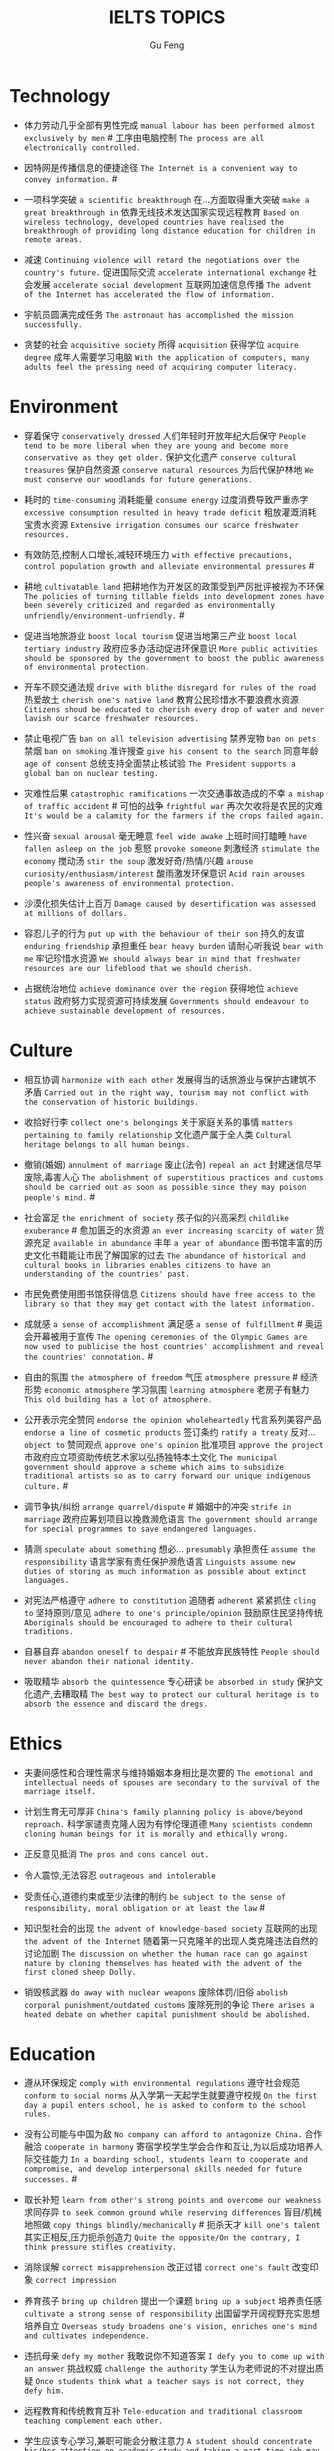 #+AUTHOR: Gu Feng
#+TITLE: IELTS TOPICS
#+HTML_HEAD: <link rel="stylesheet" type="text/css" href="css/code-hide.css" />
#+HTML_HEAD: <link rel="stylesheet" type="text/css" href="css/org.css" />
#+HTML: <meta name="viewport" content="width=device-width, initial-scale=1, maximum-scale=1, user-scalable=no">

* Technology
- 体力劳动几乎全部有男性完成 =manual labour has been performed almost exclusively by men= # 工序由电脑控制 =The process are all electronically controlled.=
- 因特网是传播信息的便捷途径 =The Internet is a convenient way to convey information.= #

- 一项科学突破 =a scientific breakthrough= 在...方面取得重大突破 =make a great breakthrough in= 依靠无线技术发达国家实现远程教育 =Based on wireless technology, developed countries have realised the breakthrough of providing long distance education for children in remote areas.=

- 减速 =Continuing violence will retard the negotiations over the country's future.= 促进国际交流 =accelerate international exchange= 社会发展 =accelerate social development= 互联网加速信息传播 =The advent of the Internet has accelerated the flow of information.=
- 宇航员圆满完成任务 =The astronaut has accomplished the mission successfully.=
- 贪婪的社会 =acquisitive society= 所得 =acquisition= 获得学位 =acquire degree= 成年人需要学习电脑 =With the application of computers, many adults feel the pressing need of acquiring computer literacy.=

* Environment
- 穿着保守 =conservatively dressed= 人们年轻时开放年纪大后保守 =People tend to be more liberal when they are young and become more conservative as they get older.= 保护文化遗产 =conserve cultural treasures= 保护自然资源 =conserve natural resources= 为后代保护林地 =We must conserve our woodlands for future generations.=
- 耗时的 =time-consuming= 消耗能量 =consume energy= 过度消费导致严重赤字 =excessive consumption resulted in heavy trade deficit= 粗放灌溉消耗宝贵水资源 =Extensive irrigation consumes our scarce freshwater resources.=
- 有效防范,控制人口增长,减轻环境压力 =with effective precautions, control population growth and alleviate environmental pressures= #
- 耕地 =cultivatable land= 把耕地作为开发区的政策受到严厉批评被视为不环保 =The policies of turning tillable fields into development zones have been severely criticized and regarded as environmentally unfriendly/environment-unfriendly.= #

- 促进当地旅游业 =boost local tourism= 促进当地第三产业 =boost local tertiary industry= 政府应多办活动促进环保意识 =More public activities should be sponsored by the government to boost the public awareness of environmental protection.=
- 开车不顾交通法规 =drive with blithe disregard for rules of the road= 热爱故土 =cherish one's native land= 教育公民珍惜水不要浪费水资源 =Citizens shoud be educated to cherish every drop of water and never lavish our scarce freshwater resources.=

- 禁止电视广告 =ban on all television advertising= 禁养宠物 =ban on pets= 禁烟 =ban on smoking= 准许搜查 =give his consent to the search= 同意年龄 =age of consent= 总统支持全面禁止核试验 =The President supports a global ban on nuclear testing.=
- 灾难性后果 =catastrophic ramifications= 一次交通事故造成的不幸 =a mishap of traffic accident= # 可怕的战争 =frightful war= 再次欠收将是农民的灾难 =It's would be a calamity for the farmers if the crops failed again.=

- 性兴奋 =sexual arousal= 毫无睡意 =feel wide awake= 上班时间打瞌睡 =have fallen asleep on the job= 惹怒 =provoke someone= 刺激经济 =stimulate the economy= 搅动汤 =stir the soup= 激发好奇/热情/兴趣 =arouse curiosity/enthusiasm/interest= 酸雨激发环保意识 =Acid rain arouses people's awareness of environmental protection.=
- 沙漠化损失估计上百万 =Damage caused by desertification was assessed at millions of dollars.=
- 容忍儿子的行为 =put up with the behaviour of their son= 持久的友谊 =enduring friendship= 承担重任 =bear heavy burden= 请耐心听我说 =bear with me= 牢记珍惜水资源 =We should always bear in mind that freshwater resources are our lifeblood that we should cherish.=

- 占据统治地位 =achieve dominance over the region= 获得地位 =achieve status= 政府努力实现资源可持续发展 =Governments should endeavour to achieve sustainable development of resources.=

* Culture
- 相互协调 =harmonize with each other= 发展得当的话旅游业与保护古建筑不矛盾 =Carried out in the right way, tourism may not conflict with the conservation of historic buildings.=

- 收拾好行李 =collect one's belongings= 关于家庭关系的事情 =matters pertaining to family relationship= 文化遗产属于全人类 =Cultural heritage belongs to all human beings.=

- 撤销(婚姻) =annulment of marriage= 废止(法令) =repeal an act= 封建迷信尽早废除,毒害人心 =The abolishment of superstitious practices and customs should be carried out as soon as possible since they may poison people's mind.= #
- 社会富足 =the enrichment of society= 孩子似的兴高采烈 =childlike exuberance= # 愈加匮乏的水资源 =an ever increasing scarcity of water= 货源充足 =available in abundance= 丰年 =a year of abundance= 图书馆丰富的历史文化书籍能让市民了解国家的过去 =The abundance of historical and cultural books in libraries enables citizens to have an understanding of the countries' past.=
- 市民免费使用图书馆获得信息 =Citizens should have free access to the library so that they may get contact with the latest information.=
- 成就感 =a sense of accomplishment= 满足感 =a sense of fulfillment= # 奥运会开幕被用于宣传 =The opening ceremonies of the Olympic Games are now used to publicise the host countries' accomplishment and reveal the countries' connotation.= #
- 自由的氛围 =the atmosphere of freedom= 气压 =atmosphere pressure= # 经济形势 =economic atmosphere= 学习氛围 =learning atmosphere= 老房子有魅力 =This old building has a lot of atmosphere.=

- 公开表示完全赞同 =endorse the opinion wholeheartedly= 代言系列美容产品 =endorse a line of cosmetic products= 签订条约 =ratify a treaty= 反对... =object to= 赞同观点 =approve one's opinion= 批准项目 =approve the project= 市政府应立项资助传统艺术家以弘扬独特本土文化 =The municipal government should approve a scheme which aims to subsidize traditional artists so as to carry forward our unique indigenous culture.= #
- 调节争执/纠纷 =arrange quarrel/dispute= # 婚姻中的冲突 =strife in marriage= 政府应筹划项目以挽救濒危语言 =The government should arrange for special programmes to save endangered languages.=
- 猜测 =speculate about something= 想必... =presumably= 承担责任 =assume the responsibility= 语言学家有责任保护濒危语言 =Linguists assume new duties of storing as much information as possible about extinct languages.=

- 对宪法严格遵守 =adhere to constitution= 追随者 =adherent= 紧紧抓住 =cling to= 坚持原则/意见 =adhere to one's principle/opinion= 鼓励原住民坚持传统 =Aboriginals should be encouraged to adhere to their cultural traditions.=
- 自暴自弃 =abandon oneself to despair= # 不能放弃民族特性 =People should never abandon their national identity.=
- 吸取精华 =absorb the quintessence= 专心研读 =be absorbed in study= 保护文化遗产,去糟取精 =The best way to protect our cultural heritage is to absorb the essence and discard the dregs.=

* Ethics
- 夫妻间感性和合理性需求与维持婚姻本身相比是次要的 =The emotional and intellectual needs of spouses are secondary to the survival of the marriage itself.=

- 计划生育无可厚非 =China's family planning policy is above/beyond reproach.= 科学家谴责克隆人因为有悖伦理道德 =Many scientists condemn cloning human beings for it is morally and ethically wrong.=
- 正反意见抵消 =The pros and cons cancel out.=

- 令人震惊,无法容忍 =outrageous and intolerable=
- 受责任心,道德约束或至少法律的制约 =be subject to the sense of responsibility, moral obligation or at least the law= #
- 知识型社会的出现 =the advent of knowledge-based society= 互联网的出现 =the advent of the Internet= 随着第一只克隆羊的出现人类克隆违法自然的讨论加剧 =The discussion on whether the human race can go against nature by cloning themselves has heated with the advent of the first cloned sheep Dolly.=

- 销毁核武器 =do away with nuclear weapons= 废除体罚/旧俗 =abolish corporal punishment/outdated customs= 废除死刑的争论 =There arises a heated debate on whether capital punishment should be abolished.=

* Education
- 遵从环保规定 =comply with environmental regulations= 遵守社会规范 =conform to social norms= 从入学第一天起学生就要遵守校规 =On the first day a pupil enters school, he is asked to conform to the school rules.=
- 没有公司能与中国为敌 =No company can afford to antagonize China.= 合作融洽 =cooperate in harmony= 寄宿学校学生学会合作和互让,为以后成功培养人际交往能力 =In a boarding school, students learn to cooperate and compromise, and develop interpersonal skills needed for future successes.= #
- 取长补短 =learn from other's strong points and overcome our weakness= 求同存异 =to seek common ground while reserving differences= 盲目/机械地照做 =copy things blindly/mechanically= # 扼杀天才 =kill one's talent= 其实正相反,压力扼杀创造力 =Quite the opposite/On the contrary, I think pressure stifles creativity.=
- 消除误解 =correct misapprehension= 改正过错 =correct one's fault= 改变印象 =correct impression=
- 养育孩子 =bring up children= 提出一个课题 =bring up a subject= 培养责任感 =cultivate a strong sense of responsibility= 出国留学开阔视野充实思想培养自立 =Overseas study broadens one's vision, enriches one's mind and cultivates independence.=
- 违抗母亲 =defy my mother= 我敢说你不知道答案 =I defy you to come up with an answer= 挑战权威 =challenge the authority= 学生认为老师说的不对提出质疑 =Once students think what a teacher says is not correct, they defy him.=
- 远程教育和传统教育互补 =Tele-education and traditional classroom teaching complement each other.=
- 学生应该专心学习,兼职可能会分散注意力 =A student should concentrate his/her attention on academic study and taking a part time job may divert his/her attention.=
- 他拒绝透露关于那个人的任何消息 =He refused to divulge any information related to/regarding/concerning/involving the man's whereabouts.= 大学生应该更关心公共事务 =College students should concern themselves more with public affairs.=

- 优缺点 =merits and demerits= 艺术成就 =artistic achievement= 科学成就 =scientific achievement= 穿校服提高成绩应该普及 =School uniforms increase attendance and academic achievements, so the practice of wearing uniforms at school should be popularised.= #

- 令人讨厌的是 =to one's annoyance= 担心别人的问题 =fret about everyone else's problems= 在我背后说闲话让人恼火 =It vexed me to think of others gossiping behind my back.= 父母烦恼与孩子游戏成瘾 =Parents are annoyed with children's addiction to computer games.=
- 无法避免 =unavoidable= 必然地 =inevitably= # 逃避税/问题/目光 =evade paying tax/issue/one's eyes= 特意回避 =we all shunned him= # 避免尴尬/误会 =avoid embarrassment/misleading= 年轻人学会花钱避免浪费 =Young people should learn to spend money carefully and avoid extravagance.= #
- 不可否认学校该禁烟 =It's undeniable that smoking should be banned in school.=
- 学术不端 =academic misconduct= 做实验 =conduct an experiment= 违法行为 =wrongdoing= 他表现勇敢 =He behaved with great courage.=
- 年轻人沉静其中而没有意识到他们有多努力 =The youngsters were so absorbed in it and did not realise how much they are exerting themselves.= 不要做无用功 =Do not exert yourself unnecessarily.=

- 信守诺言 =abide by one's commitment= 遵守规则 =abide by the rules= 教育儿童遵守法律 =Children should be taught to abide by the law.=

- 分配一大笔资金 =allocate a large sum of money= 任务(给)、资源 =allocate a task to someone/resources= 分配给公共教育的资金不该被滥用 =Funds allocated for public education should not be misused.=
- 为无家可归者提供食宿 =afford food and beds for the homeless= 无法支付巨额损失 =cannot afford to pay for the loss= 农村儿童没钱上学成文盲 =In rural areas, many children can't afford to go to school and become illiterates.=
- 情感 =affection= 受感染的 =infected= 影响学习成绩 =affect school achievement= 家庭关系 =family relationship= 心理健康发展 =healthy psychological development= 沉溺电脑游戏严重影响学习 =Indulgence in computer game will affect one's academic performance seriously.=
- 主张或反对(观点) =argue for or argue against= 倡导世界和平 =advocate world peace= 为了吸引人们从事教育,专家主张提高工资 =In order to attract more people to take up teaching as their lifelong pursuit, some experts advocate higher salaries for teachers.= #
- 公认地 =admittedly= 承认失败 =admit defeat= / 承认罪行 =admit one's crime= 考生没通过考试不会被录取 =If a candidate fails in the IELTS test, he/she will not be admitted into a university in Australia.= #

* Animal
- 熊猫和秃鹰被列为濒危物种 =Pandas and bald eagles are classified as endangered species.= #
- sue complain grumble whine mutter murmur 邻居家养宠物的人们总是埋怨睡觉被吵醒 =People whose neighbours have pets always complain that their sleep is interrupted at midnight by the pets' noises.=

- 年轻人适应新环境的能力 =the adaptability of youth to new surroundings= 社会适应力 =the adaptability to the society= 砍伐森林导致动物灭亡 =The deforestation will drive animals without the adaptability to new surroundings into mass extinction.=
- 请某人援助 =call in one's aid= 急救 =first aid= 经济援助 =financial aid= 国际援助 =international aid= 与宠物的积极关系有助于建立与他人的信任 =Positive relationships with pets can be an aid in the development of trusting relationships with others.=
- 禁毒运动 =a campaign against drug abuse= 竞选活动 =an election campaign= 参加游行 =join the parade= 发起运动 =launch a campaign= 中国越来越多人加入到保护珍稀动物的运动 =More and more people in China have entered the campaign to save rare animals from extinction.=

- 据说 =assertedly= 证实观点 =affirm the opinion= 宣读诗篇 =declaim verse to us= 宣布你们结为夫妻 =I now pronounce you husband and wife.= # 这个缺点抵消了本来还算开明的态度 =the weakness negate his otherwise progressive attitude= 维护权利 =assert one's rights= 动物保护人士反对为了人类利益虐待动物 =Animal activists assert their opposition to the fact that animals are abused for man's interests.=

- 滥用权力 =abuse one's rights= 虐待动物不道德 =It's unethical and barbaric to abuse animals.=

* Rights

* Work & Life
- 业余爱好 =leisure time pursuits influence your thought-habit=

- 这篇文章除了长之外没什么不好 =The article is long, but not otherwise blameworthy.= 警告或批评 =to admonish or censure= # 有争议的政策引来国际批评 =The controversial policy have attracted international censure.= 谴责侵略,请求宽容 =denounce the invasion and plead for tolerance= # 把火灾归咎为短路 =They blamed an electric short circuit for the fire yesterday.=
- 合理的处理方法是清除堵塞物 =The logical treatment is to remove the blockage.= 人们被困在被封锁的小镇 =People are trapped in the town, which has been blockaded.= 调查受阻 =the investigation was hindered by= 汽车自行车停路边严重阻碍交通 =Cars and bikes parked along the streets block the flow of traffic, sometimes leading to serious traffic congestion.= #
- 打扰了请问地铁站怎么走 =Sorry to bother you, but can you direct me to the nearest metro station?=
- 开阔视野 =broaden one's horizon= 扩大知识面 =broaden one's scope of knowledge= 开阔眼界 =broaden one's vision= 旅行开阔心智 =Traveling broadens the mind.= #
- 传达看法 =convey one's view to= 开放办公环境使员工自由交流 =An open office environment makes workers communicate directly and freely.=
- 发展中国家与发达国家竞争世界市场 =Developing countries have to compete with developed countries for the world market.=

- 移民融入社区 =immigrants try to assimilate into the community= 埋头苦干 =absorption in one's work= 潜心研究 =absorption in study= 兼并部落 =absorption of smaller tribes= 食荤者为了营养吃肉 =As for proponents of meat eating, absorption of nourishment is the major reason for them to have meat.= #
- 经济持续下滑 =the economy is continuing to backslide= 不接触同事不了解公司状况阻碍职业发展 =The lack of daily contact with coworkers could take us out of the loop relative to what is going on within the company. This lack of inside knowledge could affect our advancement within the company.=
- 生态系统崩溃 =breakdown of the ecosystem= 身体垮掉 =breakdown in heath= 人际关系紧张,工作压力大,竞争激烈导致白领精神崩溃 =Tense human relationships, heavy pressure from work and life and fierce competition contribute to many white-collar workers' nervous breakdown.= #

- 改造房屋 =make alterations to the house= 改变态度/主意 =alter one's attitude/mind= 股票价格剧烈变动 =The stock price altered sharply.=
- 等候某人 =await someone= 期待某人到来 =anticipate one's arrival= 预支工资 =anticipate one's income= 期待广州之行愉快 =We anticipate great pleasure from our visit to Guangzhou.=
- 适用范围 =applicable scope= 这个职位有很多申请者 =lots of applicants for this position= 在读硕士 =a candidate for a Master's degree= 申请工作 =apply for a job= 申请会员 =apply for membership= 理论联系实际 =apply theory to practice= 勤劳简朴适应于一切事业 =The principle of diligence and frugality applies to all undertakings.=
- 鄙视某人 =despise someone= # 欣赏艺术 =appreciate the art= 欣赏不同文化 =appreciate a difference culture= 感激某人慷慨大方 =appreciate one's generosity= 感谢你发的培训小册子 =I shall appreciate it if you could send me some relevant booklets regarding the training programme.=
- 有父母在国外的儿童在18岁时没有资格接受免费高等教育 =Children who attain the age of 18 whilst a parent is abroad will not be eligible for free higher education.= 过去几年在跨国公司积累丰富经验 =In the past few year, I've been working for a famous multinational and therefor attained fair knowledge and rich experience in this field.=
- 服务员 =attendant= 出席者 =attendee= 上学 =attend school= 致力于事业 =attend to one's business= 政府需要关注老年人需求多建养老院 =The government should attend to the needs of the elderly and more nursing homes should be established.=
- 补偿...的损失 =compensate someone for the loss= 不偏不倚的观点 =a balanced point of view= 最佳生育年龄 =prime child-bearing age= 职业女性很难平衡工作和家庭 =Many career women find it really hard to balance work and family life.=

- 给留学生提供公寓 =accommodate overseas students with apartments= # 适应新环境 =accommodate to new circumstances= 容纳十人 =accommodate up to ten people= 街道难容私家车 =The narrow streets can hardly accommodate the increasingly large number of private cars.=
- 不适合这份工作 =unfit for the job= 适应社会环境 =adapt to social surroundings= 规范 =adapt to norms= 能够适应世界变化对个人很重要 =Learning to adapt to the changing world is of great significance to a person.= #

* Crime
- 控制平民获得武器途径 =control the flow of guns to general populace=
- 建设性地讨论 =constructive confrontation= 面临 =be confronted with= 把会议提前 =set forward the meeting= 面对棘手问题提出以下有效措施 =Confronted with such a thorny issue, people set forth the following effective measures.=
- 断定 =allege something without proof= 嘴上说说却从不付诸行动 =purport to do something but never act out= 青少年犯罪值得关注 =Juvenile delinquency is one of the several matters that claims the public attention.=
- 犯下滔天罪行 =commit a heinous crime= 凶杀 =commit murder= 竞争激烈白领自杀数上升 =The number of white-collar workers who commit suicide increases with the increasingly intensive social competition.=
- 被迫认罪 =be coerced into pleading guilty= 对零售商强制罚款 =fines are imposed on retailers= 一部充满恐怖暴力但却引人入胜的电影 =a frighteningly violent yet compelling film= 酸雨迫使人们呆在屋里 =Acid rain compels people to stay indoors.=
- 为暴行赎罪 =atone for atrocities it committed= 光阴一去不复返 =Nothing can compensate for the loss of time.=

- 满口脏话 =abusive= 青少年犯罪 =juvenile delinquency= 对儿童施虐 =subject a child to abuse= 滥用药物 =substance abuse= 滥用特权 =the abuse of privilege= 运动员服用禁药并不少见 =Abuse of performance-enhancing drugs is not uncommon among athletes.= #
- 对形势的冷静估计 =a calm appraisal of the situation= 工作评价 =assessment of work performance= 损失评估 =damage/loss assessment= 不充分讨论利弊无法评估毒品合法化必要性 =It's hard to make assessment on the necessity of drug legalisation if merits and demerits are not fully discussed.=

- 怀疑论者将其归因于生活的不公 =A sceptic may put it down to life inequalities.= 成功的婚姻归因于魅力,奉献和耐心 =A successful marriage can be ascribed to attraction, devotion and patience.= 由于 =owing to= 青少年吸毒归咎于无知和好奇 =We often attribute youth drug abuse to ignorance and curiosity.=

* Health
- 自相矛盾 =contradict oneself= 无数研究证明吸烟有害健康 =Numerous research and studies confirm the theory that smoking does harm to health.=
- 克服坏习惯 =conquer/break/overcome bad habit= # 现代医学攻克很多疾病 =Modern medical science has conquered many diseases.=
- 含有污染物 =contain contaminants= 自控 =contain oneself= 快餐吃多了有害身体 =Eating too much fast food is physically damaging, for fast foods contain to much sugar, fat and calories.=
- 过分沉溺于电脑游戏导致近视,肥胖和重复性损伤 =Overindulgence in computer games contributes to myopia, obesity and repetitive stress injuries.=
- 过早地处于亚健康状态 =be in the state of sub-health prematurely=
- 解决办法就在政府手中 =The remedy lies in the hands of the government.= 万灵药 =cure-all= 身患绝症 =suffering incurable/terminal disease= 克隆技术帮助治愈遗传疾病使人们过上健康生活 =The cloning technology would help scientists to cure genetic diseases and also other diseases so that people can live longer healthy lives.=

- 经济失调 =economic ailment= 微恙 =trifling ailment= 以肉奶为主的饮食习惯会引发各种慢性病和生理失调 =Meat and dairy centred diets are linked to many types of cancers, as well as chronic diseases such as heart ailments, diabetes, obesity, gallbladder diseases, hypertension, and more deadly diseases and psychological disorder.=
- 小儿麻痹首篇权威研究报告 =The first authoritative study report of polio was published in 1840.= 校方 =school authority= 经...许可 =by the authority of= 滥用职权 =strain one's authority= 卫生部门解决城市垃圾问题 =The health authority should take proper measures to deal with the increasingly serious rubbish problem in urban areas.=

- 爱慕地 =adoringly= 痛恨暴力 =abhor violence= 厌恶 =abominate/loathe/detest= 崇拜偶像 =adore idols= 充分意识到健康重要性,城市居民喜欢有氧运动 =Fully aware of the importance of health, many city dwellers adore aerobic exercise.=
- 采用积极生活方式 =adopt a more active lifestyle= 要长寿建议养成健康饮食和锻炼习惯 =To enjoy a longer lifespan, it is advisable for us adopt and maintain healthy patterns of diet and exercise.=
- 压力扰乱免疫系统 =pressure disorder our immune system= 脱离问题保持客观 =detach oneself from the problem and become more objective= 适应自然规律 =adjust to the nature= 白领调整生活方式保持健康 =White-collar workers should adjust their lifestyle in order to stay healthy.=

* Bonus
- is secondary to
- but otherwise
- not uncommon
- ineffective half-measures
- if it were not for
- in fact quite the oppsite

* Sleeping on the Job: Should You Nap at Work?
http://www.mensfitness.com/nutrition/sleeping-on-the-job-should-you-nap-at-work
Sleeping on the job boosts productivity.
Siestas company policy.
Daytime drowsiness can affect mood, productivity, and creativity, but a brief nap may provide greater alertness for several hours to help improve attention, concentration and accuracy.
Napping perk.
Cardiovascular disease and depression.
Sleep-deprived workers.
Stretching out.
Dozing in your cubicle.
Fool passersby into thinking you’re hard at work.
Drool on your report.
Our inner body clocks start to make us feel drowsy around siesta time—or somewhere between 1 and 4 p.m.—so aim to fit in a nap during these hours.
Make quick naps a daily ritual.
Get into the sleep mindset.
Doze off.
Snooze.
Catnaps.
Avoid snoozing too long and waking up groggy.
Longer naps have the downside of greater sleep inertia.
Set your cell phone or another device to go off after about 15 minutes.
You’ll feel recharged enough to tackle your afternoon agenda and still hit the gym after work.

* TODO
sluggish/indolent
